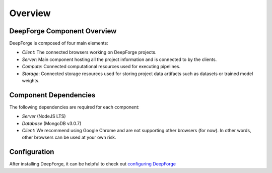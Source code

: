 Overview
========

DeepForge Component Overview
----------------------------
DeepForge is composed of four main elements:

- *Client*: The connected browsers working on DeepForge projects.
- *Server*: Main component hosting all the project information and is connected to by the clients.
- *Compute*: Connected computational resources used for executing pipelines.
- *Storage*: Connected storage resources used for storing project data artifacts such as datasets or trained model weights.

Component Dependencies
----------------------
The following dependencies are required for each component:

- *Server* (NodeJS LTS)
- *Database* (MongoDB v3.0.7)
- *Client*: We recommend using Google Chrome and are not supporting other browsers (for now). In other words, other browsers can be used at your own risk.

Configuration
-------------
After installing DeepForge, it can be helpful to check out `configuring DeepForge <getting_started/configuration.rst>`_
